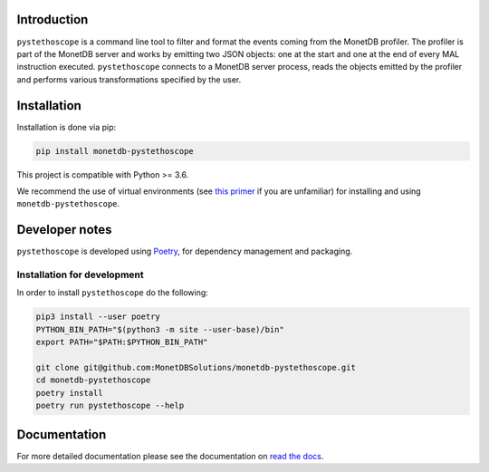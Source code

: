 |ActionsBadge|_

Introduction
============

``pystethoscope`` is a command line tool to filter and format the events coming
from the MonetDB profiler. The profiler is part of the MonetDB server and works
by emitting two JSON objects: one at the start and one at the end of every MAL
instruction executed. ``pystethoscope`` connects to a MonetDB server process,
reads the objects emitted by the profiler and performs various transformations
specified by the user.

Installation
============

Installation is done via pip:

.. code:: shell

   pip install monetdb-pystethoscope

This project is compatible with Python >= 3.6.

We recommend the use of virtual environments (see `this
primer <https://realpython.com/python-virtual-environments-a-primer/>`__
if you are unfamiliar) for installing and using
``monetdb-pystethoscope``.

Developer notes
===============

``pystethoscope`` is developed using
`Poetry <https://python-poetry.org/>`__, for dependency management and
packaging.

Installation for development
----------------------------

In order to install ``pystethoscope`` do the following:

.. code:: shell

   pip3 install --user poetry
   PYTHON_BIN_PATH="$(python3 -m site --user-base)/bin"
   export PATH="$PATH:$PYTHON_BIN_PATH"

   git clone git@github.com:MonetDBSolutions/monetdb-pystethoscope.git
   cd monetdb-pystethoscope
   poetry install
   poetry run pystethoscope --help

Documentation
=============

For more detailed documentation please see the documentation on `read the docs <https://monetdb-pystethoscope.readthedocs.org>`__.

.. |ActionsBadge| image:: https://github.com/MonetDBSolutions/monetdb-pystethoscope/workflows/Test%20pystethoscope/badge.svg?branch=master
.. _ActionsBadge: https://github.com/MonetDBSolutions/monetdb-pystethoscope/actions

